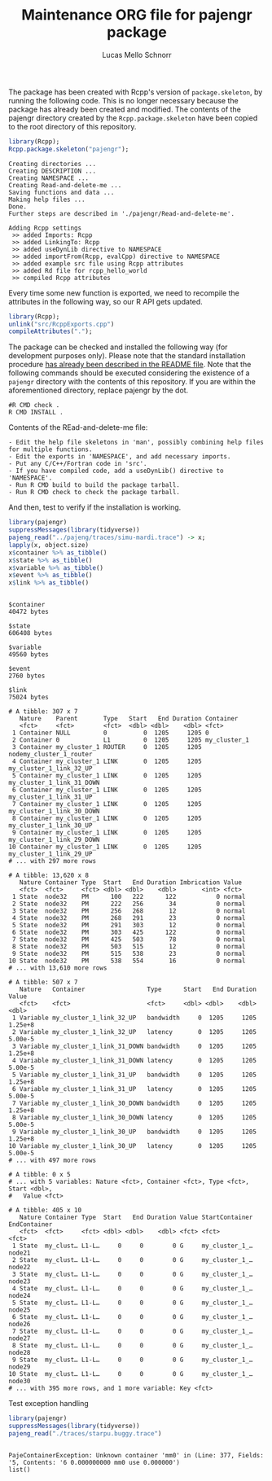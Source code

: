 #+TITLE: Maintenance ORG file for pajengr package
#+AUTHOR: Lucas Mello Schnorr
#+STARTUP: overview indent
#+TAGS: noexport(n) deprecated(d)
#+EXPORT_SELECT_TAGS: export
#+EXPORT_EXCLUDE_TAGS: noexport

The package has been created with Rcpp's version of =package.skeleton=,
by running the following code. This is no longer necessary because the
package has already been created and modified. The contents of the
pajengr directory created by the =Rcpp.package.skeleton= have been
copied to the root directory of this repository.

#+begin_src R :results output :session :exports both
library(Rcpp);
Rcpp.package.skeleton("pajengr");
#+end_src

#+RESULTS:
#+begin_example
Creating directories ...
Creating DESCRIPTION ...
Creating NAMESPACE ...
Creating Read-and-delete-me ...
Saving functions and data ...
Making help files ...
Done.
Further steps are described in './pajengr/Read-and-delete-me'.

Adding Rcpp settings
 >> added Imports: Rcpp
 >> added LinkingTo: Rcpp
 >> added useDynLib directive to NAMESPACE
 >> added importFrom(Rcpp, evalCpp) directive to NAMESPACE
 >> added example src file using Rcpp attributes
 >> added Rd file for rcpp_hello_world
 >> compiled Rcpp attributes
#+end_example

Every time some new function is exported, we need to recompile the
attributes in the following way, so our R API gets updated.

#+begin_src R :results output :exports both
library(Rcpp);
unlink("src/RcppExports.cpp")
compileAttributes(".");
#+end_src

#+RESULTS:

The package can be checked and installed the following way (for
development purposes only). Please note that the standard installation
procedure [[./README.org][has already been described in the README file]]. Note that the
following commands should be executed considering the existence of a
=pajengr= directory with the contents of this repository. If you are
within the aforementioned directory, replace pajengr by the dot.

#+begin_src shell :results output
#R CMD check .
R CMD INSTALL .
#+end_src

#+RESULTS:
#+begin_example
-- The C compiler identification is GNU 10.2.1
-- The CXX compiler identification is GNU 10.2.1
-- Detecting C compiler ABI info
-- Detecting C compiler ABI info - done
-- Check for working C compiler: /usr/bin/cc - skipped
-- Detecting C compile features
-- Detecting C compile features - done
-- Detecting CXX compiler ABI info
-- Detecting CXX compiler ABI info - done
-- Check for working CXX compiler: /usr/bin/c++ - skipped
-- Detecting CXX compile features
-- Detecting CXX compile features - done
-- Found BISON: /usr/bin/bison (found version "3.7.5") 
-- Configuring done
-- Generating done
-- Build files have been written to: /home/schnorr/dev/pajengr/src/pajeng.build
/usr/bin/cmake -S/home/schnorr/dev/pajengr/src/pajeng -B/home/schnorr/dev/pajengr/src/pajeng.build --check-build-system CMakeFiles/Makefile.cmake 0
/usr/bin/cmake -E cmake_progress_start /home/schnorr/dev/pajengr/src/pajeng.build/CMakeFiles /home/schnorr/dev/pajengr/src/pajeng.build//CMakeFiles/progress.marks
make  -f CMakeFiles/Makefile2 all
make[1]: Entering directory '/home/schnorr/dev/pajengr/src/pajeng.build'
make  -f src/libpaje/CMakeFiles/paje_library_static.dir/build.make src/libpaje/CMakeFiles/paje_library_static.dir/depend
make[2]: Entering directory '/home/schnorr/dev/pajengr/src/pajeng.build'
[  3%] [BISON][parser] Building parser with bison 3.7.5
cd /home/schnorr/dev/pajengr/src/pajeng/src/libpaje && /usr/bin/bison -d -o /home/schnorr/dev/pajengr/src/pajeng.build/src/libpaje/parser.cc parser.y
[  7%] [FLEX][scanner] Building scanner with flex 2.6.4
cd /home/schnorr/dev/pajengr/src/pajeng/src/libpaje && /usr/bin/flex -F -o/home/schnorr/dev/pajengr/src/pajeng.build/src/libpaje/lexer.cc scanner.l
cd /home/schnorr/dev/pajengr/src/pajeng.build && /usr/bin/cmake -E cmake_depends "Unix Makefiles" /home/schnorr/dev/pajengr/src/pajeng /home/schnorr/dev/pajengr/src/pajeng/src/libpaje /home/schnorr/dev/pajengr/src/pajeng.build /home/schnorr/dev/pajengr/src/pajeng.build/src/libpaje /home/schnorr/dev/pajengr/src/pajeng.build/src/libpaje/CMakeFiles/paje_library_static.dir/DependInfo.cmake --color=
Dependee "/home/schnorr/dev/pajengr/src/pajeng.build/src/libpaje/CMakeFiles/CMakeDirectoryInformation.cmake" is newer than depender "/home/schnorr/dev/pajengr/src/pajeng.build/src/libpaje/CMakeFiles/paje_library_static.dir/depend.internal".
Scanning dependencies of target paje_library_static
make[2]: Leaving directory '/home/schnorr/dev/pajengr/src/pajeng.build'
make  -f src/libpaje/CMakeFiles/paje_library_static.dir/build.make src/libpaje/CMakeFiles/paje_library_static.dir/build
make[2]: Entering directory '/home/schnorr/dev/pajengr/src/pajeng.build'
[ 11%] Building CXX object src/libpaje/CMakeFiles/paje_library_static.dir/PajeEventDefinition.cc.o
cd /home/schnorr/dev/pajengr/src/pajeng.build/src/libpaje && /usr/bin/c++  -I/home/schnorr/dev/pajengr/src/pajeng.build/src/libpaje -I/home/schnorr/dev/pajengr/src/pajeng/src/libpaje -fPIC -std=c++11 -O3 -DNDEBUG -o CMakeFiles/paje_library_static.dir/PajeEventDefinition.cc.o -c /home/schnorr/dev/pajengr/src/pajeng/src/libpaje/PajeEventDefinition.cc
[ 15%] Building CXX object src/libpaje/CMakeFiles/paje_library_static.dir/PajeTraceEvent.cc.o
cd /home/schnorr/dev/pajengr/src/pajeng.build/src/libpaje && /usr/bin/c++  -I/home/schnorr/dev/pajengr/src/pajeng.build/src/libpaje -I/home/schnorr/dev/pajengr/src/pajeng/src/libpaje -fPIC -std=c++11 -O3 -DNDEBUG -o CMakeFiles/paje_library_static.dir/PajeTraceEvent.cc.o -c /home/schnorr/dev/pajengr/src/pajeng/src/libpaje/PajeTraceEvent.cc
[ 19%] Building CXX object src/libpaje/CMakeFiles/paje_library_static.dir/PajeEvent.cc.o
cd /home/schnorr/dev/pajengr/src/pajeng.build/src/libpaje && /usr/bin/c++  -I/home/schnorr/dev/pajengr/src/pajeng.build/src/libpaje -I/home/schnorr/dev/pajengr/src/pajeng/src/libpaje -fPIC -std=c++11 -O3 -DNDEBUG -o CMakeFiles/paje_library_static.dir/PajeEvent.cc.o -c /home/schnorr/dev/pajengr/src/pajeng/src/libpaje/PajeEvent.cc
[ 23%] Building CXX object src/libpaje/CMakeFiles/paje_library_static.dir/PajeData.cc.o
cd /home/schnorr/dev/pajengr/src/pajeng.build/src/libpaje && /usr/bin/c++  -I/home/schnorr/dev/pajengr/src/pajeng.build/src/libpaje -I/home/schnorr/dev/pajengr/src/pajeng/src/libpaje -fPIC -std=c++11 -O3 -DNDEBUG -o CMakeFiles/paje_library_static.dir/PajeData.cc.o -c /home/schnorr/dev/pajengr/src/pajeng/src/libpaje/PajeData.cc
[ 26%] Building CXX object src/libpaje/CMakeFiles/paje_library_static.dir/PajeFileReader.cc.o
cd /home/schnorr/dev/pajengr/src/pajeng.build/src/libpaje && /usr/bin/c++  -I/home/schnorr/dev/pajengr/src/pajeng.build/src/libpaje -I/home/schnorr/dev/pajengr/src/pajeng/src/libpaje -fPIC -std=c++11 -O3 -DNDEBUG -o CMakeFiles/paje_library_static.dir/PajeFileReader.cc.o -c /home/schnorr/dev/pajengr/src/pajeng/src/libpaje/PajeFileReader.cc
[ 30%] Building CXX object src/libpaje/CMakeFiles/paje_library_static.dir/PajeObject.cc.o
cd /home/schnorr/dev/pajengr/src/pajeng.build/src/libpaje && /usr/bin/c++  -I/home/schnorr/dev/pajengr/src/pajeng.build/src/libpaje -I/home/schnorr/dev/pajengr/src/pajeng/src/libpaje -fPIC -std=c++11 -O3 -DNDEBUG -o CMakeFiles/paje_library_static.dir/PajeObject.cc.o -c /home/schnorr/dev/pajengr/src/pajeng/src/libpaje/PajeObject.cc
[ 34%] Building CXX object src/libpaje/CMakeFiles/paje_library_static.dir/PajeEventDecoder.cc.o
cd /home/schnorr/dev/pajengr/src/pajeng.build/src/libpaje && /usr/bin/c++  -I/home/schnorr/dev/pajengr/src/pajeng.build/src/libpaje -I/home/schnorr/dev/pajengr/src/pajeng/src/libpaje -fPIC -std=c++11 -O3 -DNDEBUG -o CMakeFiles/paje_library_static.dir/PajeEventDecoder.cc.o -c /home/schnorr/dev/pajengr/src/pajeng/src/libpaje/PajeEventDecoder.cc
[ 38%] Building CXX object src/libpaje/CMakeFiles/paje_library_static.dir/PajeSimulator.cc.o
cd /home/schnorr/dev/pajengr/src/pajeng.build/src/libpaje && /usr/bin/c++  -I/home/schnorr/dev/pajengr/src/pajeng.build/src/libpaje -I/home/schnorr/dev/pajengr/src/pajeng/src/libpaje -fPIC -std=c++11 -O3 -DNDEBUG -o CMakeFiles/paje_library_static.dir/PajeSimulator.cc.o -c /home/schnorr/dev/pajengr/src/pajeng/src/libpaje/PajeSimulator.cc
[ 42%] Building CXX object src/libpaje/CMakeFiles/paje_library_static.dir/PajeProbabilisticSimulator.cc.o
cd /home/schnorr/dev/pajengr/src/pajeng.build/src/libpaje && /usr/bin/c++  -I/home/schnorr/dev/pajengr/src/pajeng.build/src/libpaje -I/home/schnorr/dev/pajengr/src/pajeng/src/libpaje -fPIC -std=c++11 -O3 -DNDEBUG -o CMakeFiles/paje_library_static.dir/PajeProbabilisticSimulator.cc.o -c /home/schnorr/dev/pajengr/src/pajeng/src/libpaje/PajeProbabilisticSimulator.cc
[ 46%] Building CXX object src/libpaje/CMakeFiles/paje_library_static.dir/PajeSimulator+Queries.cc.o
cd /home/schnorr/dev/pajengr/src/pajeng.build/src/libpaje && /usr/bin/c++  -I/home/schnorr/dev/pajengr/src/pajeng.build/src/libpaje -I/home/schnorr/dev/pajengr/src/pajeng/src/libpaje -fPIC -std=c++11 -O3 -DNDEBUG -o CMakeFiles/paje_library_static.dir/PajeSimulator+Queries.cc.o -c /home/schnorr/dev/pajengr/src/pajeng/src/libpaje/PajeSimulator+Queries.cc
[ 50%] Building CXX object src/libpaje/CMakeFiles/paje_library_static.dir/PajeSimulator+Commands.cc.o
cd /home/schnorr/dev/pajengr/src/pajeng.build/src/libpaje && /usr/bin/c++  -I/home/schnorr/dev/pajengr/src/pajeng.build/src/libpaje -I/home/schnorr/dev/pajengr/src/pajeng/src/libpaje -fPIC -std=c++11 -O3 -DNDEBUG -o CMakeFiles/paje_library_static.dir/PajeSimulator+Commands.cc.o -c /home/schnorr/dev/pajengr/src/pajeng/src/libpaje/PajeSimulator+Commands.cc
[ 53%] Building CXX object src/libpaje/CMakeFiles/paje_library_static.dir/PajeComponent.cc.o
cd /home/schnorr/dev/pajengr/src/pajeng.build/src/libpaje && /usr/bin/c++  -I/home/schnorr/dev/pajengr/src/pajeng.build/src/libpaje -I/home/schnorr/dev/pajengr/src/pajeng/src/libpaje -fPIC -std=c++11 -O3 -DNDEBUG -o CMakeFiles/paje_library_static.dir/PajeComponent.cc.o -c /home/schnorr/dev/pajengr/src/pajeng/src/libpaje/PajeComponent.cc
[ 57%] Building CXX object src/libpaje/CMakeFiles/paje_library_static.dir/PajeType.cc.o
cd /home/schnorr/dev/pajengr/src/pajeng.build/src/libpaje && /usr/bin/c++  -I/home/schnorr/dev/pajengr/src/pajeng.build/src/libpaje -I/home/schnorr/dev/pajengr/src/pajeng/src/libpaje -fPIC -std=c++11 -O3 -DNDEBUG -o CMakeFiles/paje_library_static.dir/PajeType.cc.o -c /home/schnorr/dev/pajengr/src/pajeng/src/libpaje/PajeType.cc
[ 61%] Building CXX object src/libpaje/CMakeFiles/paje_library_static.dir/PajeValue.cc.o
cd /home/schnorr/dev/pajengr/src/pajeng.build/src/libpaje && /usr/bin/c++  -I/home/schnorr/dev/pajengr/src/pajeng.build/src/libpaje -I/home/schnorr/dev/pajengr/src/pajeng/src/libpaje -fPIC -std=c++11 -O3 -DNDEBUG -o CMakeFiles/paje_library_static.dir/PajeValue.cc.o -c /home/schnorr/dev/pajengr/src/pajeng/src/libpaje/PajeValue.cc
[ 65%] Building CXX object src/libpaje/CMakeFiles/paje_library_static.dir/PajeEntity.cc.o
cd /home/schnorr/dev/pajengr/src/pajeng.build/src/libpaje && /usr/bin/c++  -I/home/schnorr/dev/pajengr/src/pajeng.build/src/libpaje -I/home/schnorr/dev/pajengr/src/pajeng/src/libpaje -fPIC -std=c++11 -O3 -DNDEBUG -o CMakeFiles/paje_library_static.dir/PajeEntity.cc.o -c /home/schnorr/dev/pajengr/src/pajeng/src/libpaje/PajeEntity.cc
[ 69%] Building CXX object src/libpaje/CMakeFiles/paje_library_static.dir/PajeContainer.cc.o
cd /home/schnorr/dev/pajengr/src/pajeng.build/src/libpaje && /usr/bin/c++  -I/home/schnorr/dev/pajengr/src/pajeng.build/src/libpaje -I/home/schnorr/dev/pajengr/src/pajeng/src/libpaje -fPIC -std=c++11 -O3 -DNDEBUG -o CMakeFiles/paje_library_static.dir/PajeContainer.cc.o -c /home/schnorr/dev/pajengr/src/pajeng/src/libpaje/PajeContainer.cc
[ 73%] Building CXX object src/libpaje/CMakeFiles/paje_library_static.dir/PajeColor.cc.o
cd /home/schnorr/dev/pajengr/src/pajeng.build/src/libpaje && /usr/bin/c++  -I/home/schnorr/dev/pajengr/src/pajeng.build/src/libpaje -I/home/schnorr/dev/pajengr/src/pajeng/src/libpaje -fPIC -std=c++11 -O3 -DNDEBUG -o CMakeFiles/paje_library_static.dir/PajeColor.cc.o -c /home/schnorr/dev/pajengr/src/pajeng/src/libpaje/PajeColor.cc
[ 76%] Building CXX object src/libpaje/CMakeFiles/paje_library_static.dir/PajeException.cc.o
cd /home/schnorr/dev/pajengr/src/pajeng.build/src/libpaje && /usr/bin/c++  -I/home/schnorr/dev/pajengr/src/pajeng.build/src/libpaje -I/home/schnorr/dev/pajengr/src/pajeng/src/libpaje -fPIC -std=c++11 -O3 -DNDEBUG -o CMakeFiles/paje_library_static.dir/PajeException.cc.o -c /home/schnorr/dev/pajengr/src/pajeng/src/libpaje/PajeException.cc
[ 80%] Building CXX object src/libpaje/CMakeFiles/paje_library_static.dir/PajeDefinitions.cc.o
cd /home/schnorr/dev/pajengr/src/pajeng.build/src/libpaje && /usr/bin/c++  -I/home/schnorr/dev/pajengr/src/pajeng.build/src/libpaje -I/home/schnorr/dev/pajengr/src/pajeng/src/libpaje -fPIC -std=c++11 -O3 -DNDEBUG -o CMakeFiles/paje_library_static.dir/PajeDefinitions.cc.o -c /home/schnorr/dev/pajengr/src/pajeng/src/libpaje/PajeDefinitions.cc
[ 84%] Building CXX object src/libpaje/CMakeFiles/paje_library_static.dir/lexer.cc.o
cd /home/schnorr/dev/pajengr/src/pajeng.build/src/libpaje && /usr/bin/c++  -I/home/schnorr/dev/pajengr/src/pajeng.build/src/libpaje -I/home/schnorr/dev/pajengr/src/pajeng/src/libpaje -fPIC -std=c++11 -O3 -DNDEBUG -o CMakeFiles/paje_library_static.dir/lexer.cc.o -c /home/schnorr/dev/pajengr/src/pajeng.build/src/libpaje/lexer.cc
[ 88%] Building CXX object src/libpaje/CMakeFiles/paje_library_static.dir/parser.cc.o
cd /home/schnorr/dev/pajengr/src/pajeng.build/src/libpaje && /usr/bin/c++  -I/home/schnorr/dev/pajengr/src/pajeng.build/src/libpaje -I/home/schnorr/dev/pajengr/src/pajeng/src/libpaje -fPIC -std=c++11 -O3 -DNDEBUG -o CMakeFiles/paje_library_static.dir/parser.cc.o -c /home/schnorr/dev/pajengr/src/pajeng.build/src/libpaje/parser.cc
[ 92%] Building CXX object src/libpaje/CMakeFiles/paje_library_static.dir/PajeFlexReader.cc.o
cd /home/schnorr/dev/pajengr/src/pajeng.build/src/libpaje && /usr/bin/c++  -I/home/schnorr/dev/pajengr/src/pajeng.build/src/libpaje -I/home/schnorr/dev/pajengr/src/pajeng/src/libpaje -fPIC -std=c++11 -O3 -DNDEBUG -o CMakeFiles/paje_library_static.dir/PajeFlexReader.cc.o -c /home/schnorr/dev/pajengr/src/pajeng/src/libpaje/PajeFlexReader.cc
[ 96%] Building CXX object src/libpaje/CMakeFiles/paje_library_static.dir/PajeUnity.cc.o
cd /home/schnorr/dev/pajengr/src/pajeng.build/src/libpaje && /usr/bin/c++  -I/home/schnorr/dev/pajengr/src/pajeng.build/src/libpaje -I/home/schnorr/dev/pajengr/src/pajeng/src/libpaje -fPIC -std=c++11 -O3 -DNDEBUG -o CMakeFiles/paje_library_static.dir/PajeUnity.cc.o -c /home/schnorr/dev/pajengr/src/pajeng/src/libpaje/PajeUnity.cc
[100%] Linking CXX static library libpaje.a
cd /home/schnorr/dev/pajengr/src/pajeng.build/src/libpaje && /usr/bin/cmake -P CMakeFiles/paje_library_static.dir/cmake_clean_target.cmake
cd /home/schnorr/dev/pajengr/src/pajeng.build/src/libpaje && /usr/bin/cmake -E cmake_link_script CMakeFiles/paje_library_static.dir/link.txt --verbose=1
/usr/bin/ar qc libpaje.a CMakeFiles/paje_library_static.dir/PajeEventDefinition.cc.o CMakeFiles/paje_library_static.dir/PajeTraceEvent.cc.o CMakeFiles/paje_library_static.dir/PajeEvent.cc.o CMakeFiles/paje_library_static.dir/PajeData.cc.o CMakeFiles/paje_library_static.dir/PajeFileReader.cc.o CMakeFiles/paje_library_static.dir/PajeObject.cc.o CMakeFiles/paje_library_static.dir/PajeEventDecoder.cc.o CMakeFiles/paje_library_static.dir/PajeSimulator.cc.o CMakeFiles/paje_library_static.dir/PajeProbabilisticSimulator.cc.o CMakeFiles/paje_library_static.dir/PajeSimulator+Queries.cc.o CMakeFiles/paje_library_static.dir/PajeSimulator+Commands.cc.o CMakeFiles/paje_library_static.dir/PajeComponent.cc.o CMakeFiles/paje_library_static.dir/PajeType.cc.o CMakeFiles/paje_library_static.dir/PajeValue.cc.o CMakeFiles/paje_library_static.dir/PajeEntity.cc.o CMakeFiles/paje_library_static.dir/PajeContainer.cc.o CMakeFiles/paje_library_static.dir/PajeColor.cc.o CMakeFiles/paje_library_static.dir/PajeException.cc.o CMakeFiles/paje_library_static.dir/PajeDefinitions.cc.o CMakeFiles/paje_library_static.dir/lexer.cc.o CMakeFiles/paje_library_static.dir/parser.cc.o CMakeFiles/paje_library_static.dir/PajeFlexReader.cc.o CMakeFiles/paje_library_static.dir/PajeUnity.cc.o
/usr/bin/ranlib libpaje.a
make[2]: Leaving directory '/home/schnorr/dev/pajengr/src/pajeng.build'
[100%] Built target paje_library_static
make[1]: Leaving directory '/home/schnorr/dev/pajengr/src/pajeng.build'
/usr/bin/cmake -E cmake_progress_start /home/schnorr/dev/pajengr/src/pajeng.build/CMakeFiles 0
g++ -std=gnu++11 -I"/usr/share/R/include" -DNDEBUG -fPIC -Ipajeng/src/libpaje/ -I'/home/schnorr/R/x86_64-pc-linux-gnu-library/4.0/Rcpp/include'    -fpic  -g -O2 -ffile-prefix-map=/build/r-base-XqSJAD/r-base-4.0.4=. -fstack-protector-strong -Wformat -Werror=format-security -Wdate-time -D_FORTIFY_SOURCE=2 -g  -c pj_events.cpp -o pj_events.o
g++ -std=gnu++11 -I"/usr/share/R/include" -DNDEBUG -fPIC -Ipajeng/src/libpaje/ -I'/home/schnorr/R/x86_64-pc-linux-gnu-library/4.0/Rcpp/include'    -fpic  -g -O2 -ffile-prefix-map=/build/r-base-XqSJAD/r-base-4.0.4=. -fstack-protector-strong -Wformat -Werror=format-security -Wdate-time -D_FORTIFY_SOURCE=2 -g  -c pj_links.cpp -o pj_links.o
g++ -std=gnu++11 -I"/usr/share/R/include" -DNDEBUG -fPIC -Ipajeng/src/libpaje/ -I'/home/schnorr/R/x86_64-pc-linux-gnu-library/4.0/Rcpp/include'    -fpic  -g -O2 -ffile-prefix-map=/build/r-base-XqSJAD/r-base-4.0.4=. -fstack-protector-strong -Wformat -Werror=format-security -Wdate-time -D_FORTIFY_SOURCE=2 -g  -c pj_states.cpp -o pj_states.o
g++ -std=gnu++11 -I"/usr/share/R/include" -DNDEBUG -fPIC -Ipajeng/src/libpaje/ -I'/home/schnorr/R/x86_64-pc-linux-gnu-library/4.0/Rcpp/include'    -fpic  -g -O2 -ffile-prefix-map=/build/r-base-XqSJAD/r-base-4.0.4=. -fstack-protector-strong -Wformat -Werror=format-security -Wdate-time -D_FORTIFY_SOURCE=2 -g  -c pj_variables.cpp -o pj_variables.o
g++ -std=gnu++11 -shared -L/usr/lib/R/lib -Wl,-z,relro -o pajengr.so RcppExports.o pj_dump.o pj_events.o pj_links.o pj_states.o pj_variables.o libpaje.a -L/usr/lib/R/lib -lR
#+end_example

Contents of the REad-and-delete-me file:

#+BEGIN_EXAMPLE
- Edit the help file skeletons in 'man', possibly combining help files for multiple functions.
- Edit the exports in 'NAMESPACE', and add necessary imports.
- Put any C/C++/Fortran code in 'src'.
- If you have compiled code, add a useDynLib() directive to 'NAMESPACE'.
- Run R CMD build to build the package tarball.
- Run R CMD check to check the package tarball.
#+END_EXAMPLE

And then, test to verify if the installation is working.

#+begin_src R :results output :exports both :session
library(pajengr)
suppressMessages(library(tidyverse))
pajeng_read("../pajeng/traces/simu-mardi.trace") -> x;
lapply(x, object.size)
x$container %>% as_tibble()
x$state %>% as_tibble()
x$variable %>% as_tibble()
x$event %>% as_tibble()
x$link %>% as_tibble()
#+end_src

#+RESULTS:
#+begin_example

$container
40472 bytes

$state
606408 bytes

$variable
49560 bytes

$event
2760 bytes

$link
75024 bytes

# A tibble: 307 x 7
   Nature    Parent       Type   Start   End Duration Container                
   <fct>     <fct>        <fct>  <dbl> <dbl>    <dbl> <fct>                    
 1 Container NULL         0          0  1205     1205 0                        
 2 Container 0            L1         0  1205     1205 my_cluster_1             
 3 Container my_cluster_1 ROUTER     0  1205     1205 nodemy_cluster_1_router  
 4 Container my_cluster_1 LINK       0  1205     1205 my_cluster_1_link_32_UP  
 5 Container my_cluster_1 LINK       0  1205     1205 my_cluster_1_link_31_DOWN
 6 Container my_cluster_1 LINK       0  1205     1205 my_cluster_1_link_31_UP  
 7 Container my_cluster_1 LINK       0  1205     1205 my_cluster_1_link_30_DOWN
 8 Container my_cluster_1 LINK       0  1205     1205 my_cluster_1_link_30_UP  
 9 Container my_cluster_1 LINK       0  1205     1205 my_cluster_1_link_29_DOWN
10 Container my_cluster_1 LINK       0  1205     1205 my_cluster_1_link_29_UP  
# ... with 297 more rows

# A tibble: 13,620 x 8
   Nature Container Type  Start   End Duration Imbrication Value 
   <fct>  <fct>     <fct> <dbl> <dbl>    <dbl>       <int> <fct> 
 1 State  node32    PM      100   222      122           0 normal
 2 State  node32    PM      222   256       34           0 normal
 3 State  node32    PM      256   268       12           0 normal
 4 State  node32    PM      268   291       23           0 normal
 5 State  node32    PM      291   303       12           0 normal
 6 State  node32    PM      303   425      122           0 normal
 7 State  node32    PM      425   503       78           0 normal
 8 State  node32    PM      503   515       12           0 normal
 9 State  node32    PM      515   538       23           0 normal
10 State  node32    PM      538   554       16           0 normal
# ... with 13,610 more rows

# A tibble: 507 x 7
   Nature   Container                 Type      Start   End Duration   Value
   <fct>    <fct>                     <fct>     <dbl> <dbl>    <dbl>   <dbl>
 1 Variable my_cluster_1_link_32_UP   bandwidth     0  1205     1205 1.25e+8
 2 Variable my_cluster_1_link_32_UP   latency       0  1205     1205 5.00e-5
 3 Variable my_cluster_1_link_31_DOWN bandwidth     0  1205     1205 1.25e+8
 4 Variable my_cluster_1_link_31_DOWN latency       0  1205     1205 5.00e-5
 5 Variable my_cluster_1_link_31_UP   bandwidth     0  1205     1205 1.25e+8
 6 Variable my_cluster_1_link_31_UP   latency       0  1205     1205 5.00e-5
 7 Variable my_cluster_1_link_30_DOWN bandwidth     0  1205     1205 1.25e+8
 8 Variable my_cluster_1_link_30_DOWN latency       0  1205     1205 5.00e-5
 9 Variable my_cluster_1_link_30_UP   bandwidth     0  1205     1205 1.25e+8
10 Variable my_cluster_1_link_30_UP   latency       0  1205     1205 5.00e-5
# ... with 497 more rows

# A tibble: 0 x 5
# ... with 5 variables: Nature <fct>, Container <fct>, Type <fct>, Start <dbl>,
#   Value <fct>

# A tibble: 405 x 10
   Nature Container Type  Start   End Duration Value StartContainer EndContainer
   <fct>  <fct>     <fct> <dbl> <dbl>    <dbl> <fct> <fct>          <fct>       
 1 State  my_clust… L1-L…     0     0        0 G     my_cluster_1_… node21      
 2 State  my_clust… L1-L…     0     0        0 G     my_cluster_1_… node22      
 3 State  my_clust… L1-L…     0     0        0 G     my_cluster_1_… node23      
 4 State  my_clust… L1-L…     0     0        0 G     my_cluster_1_… node24      
 5 State  my_clust… L1-L…     0     0        0 G     my_cluster_1_… node25      
 6 State  my_clust… L1-L…     0     0        0 G     my_cluster_1_… node26      
 7 State  my_clust… L1-L…     0     0        0 G     my_cluster_1_… node27      
 8 State  my_clust… L1-L…     0     0        0 G     my_cluster_1_… node28      
 9 State  my_clust… L1-L…     0     0        0 G     my_cluster_1_… node29      
10 State  my_clust… L1-L…     0     0        0 G     my_cluster_1_… node30      
# ... with 395 more rows, and 1 more variable: Key <fct>
#+end_example

Test exception handling

#+begin_src R :results output :exports both :session
library(pajengr)
suppressMessages(library(tidyverse))
pajeng_read("./traces/starpu.buggy.trace")
#+end_src

#+RESULTS:
: 
: PajeContainerException: Unknown container 'mm0' in (Line: 377, Fields: '5, Contents: '6 0.000000000 mm0 use 0.000000')
: list()




